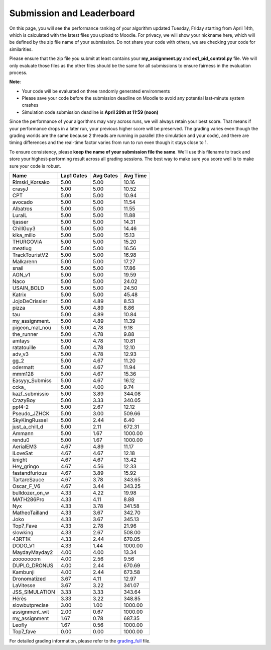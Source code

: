 Submission and Leaderboard
==========================

On this page, you will see the performance ranking of your algorithm updated Tuesday, Friday starting from April 14th, which is calculated with the latest files you upload to Moodle.
For privacy, we will show your nickname here, which will be defined by the zip file name of your submission.
Do not share your code with others, we are checking your code for similarities.

Please ensure that the zip file you submit at least contains your **my_assignment.py** and **ex1_pid_control.py** file. We will only evaluate those files as the other files should be the same for all submissions to ensure fairness in the evaluation process.

**Note**:

- Your code will be evaluated on three randomly generated environments
- Please save your code before the submission deadline on Moodle to avoid any potential last-minute system crashes
- Simulation code submission deadline is **April 29th at 11:59 (noon)**

Since the performance of your algorithms may vary across runs, we will always retain your best score. That means if your performance drops in a later run, your previous higher score will be preserved. The grading varies even though the grading worlds are the same because 2 threads are running in parallel (the simulation and your code), and there are timing differences and the real-time factor varies from run to run even though it stays close to 1.

To ensure consistency, please **keep the name of your submission file the same**. We’ll use this filename to track and store your highest-performing result across all grading sessions. The best way to make sure you score well is to make sure your code is robust.


============== ========== ========= =========
Name           Lap1 Gates Avg Gates  Avg Time
============== ========== ========= =========
Rimski_Korsako      5.00      5.00     10.16
crasyJ              5.00      5.00     10.52
CPT                 5.00      5.00     10.94
avocado             5.00      5.00     11.54
Albatros            5.00      5.00     11.55
LuraIL              5.00      5.00     11.88
tjasser             5.00      5.00     14.31
ChillGuy3           5.00      5.00     14.46
kika_millo          5.00      5.00     15.13
THURGOVIA           5.00      5.00     15.20
meatlug             5.00      5.00     16.56
TrackTouristV2      5.00      5.00     16.98
Malkarenn           5.00      5.00     17.27
snail               5.00      5.00     17.86
AGN_v1              5.00      5.00     19.59
Naco                5.00      5.00     24.02
USAIN_BOLD          5.00      5.00     24.50
Katrix              5.00      5.00     45.48
JojoDeCrissier      5.00      4.89      8.53
pizza               5.00      4.89      8.86
tau                 5.00      4.89     10.84
my_assignment.      5.00      4.89     11.39
pigeon_mal_nou      5.00      4.78      9.18
the_runner          5.00      4.78      9.88
amtays              5.00      4.78     10.81
ratatouille         5.00      4.78     12.10
adv_v3              5.00      4.78     12.93
gg_2                5.00      4.67     11.20
odermatt            5.00      4.67     11.94
mmm128              5.00      4.67     15.36
Easyyy_Submiss      5.00      4.67     16.12
ccka_               5.00      4.00      9.74
kazf_submissio      5.00      3.89    344.08
CrazyBoy            5.00      3.33    340.05
ppf4-2              5.00      2.67     12.12
Pseudo_JZHCK        5.00      3.00    509.66
SkyKingRussel       5.00      2.44      6.40
just_a_chill_d      5.00      2.11    672.31
Ammann              5.00      1.67   1000.00
rendu0              5.00      1.67   1000.00
AerialEM3           4.67      4.89     11.17
iLoveSat            4.67      4.67     12.18
knight              4.67      4.67     13.42
Hey_gringo          4.67      4.56     12.33
fastandfurious      4.67      3.89     15.92
TartareSauce        4.67      3.78    343.65
Oscar_F_V6          4.67      3.44    343.25
bulldozer_on_w      4.33      4.22     19.98
MATH286Pro          4.33      4.11      8.88
Nyx                 4.33      3.78    341.58
MatheoTailland      4.33      3.67    342.70
Joko                4.33      3.67    345.13
Top7_Fave           4.33      2.78     21.96
slowking            4.33      2.67    508.00
43RT1K              4.33      2.44    670.05
DODO_V1             4.33      1.44   1000.00
MaydayMayday2       4.00      4.00     13.34
zooooooom           4.00      2.56      9.56
DUPLO_DRONUS        4.00      2.44    670.69
Kambunji            4.00      2.44    673.58
Dronomatized        3.67      4.11     12.97
LaVitesse           3.67      3.22    341.07
JSS_SIMULATION      3.33      3.33    343.64
Hérès               3.33      3.22    348.85
slowbutprecise      3.00      1.00   1000.00
assignment_wit      2.00      0.67   1000.00
my_assignment       1.67      0.78    687.35
Leofly              1.67      0.56   1000.00
Top7_fave           0.00      0.00   1000.00
============== ========== ========= =========


For detailed grading information, please refer to the `grading_full <https://github.com/lis-epfl/micro-502/blob/main/docs/assignment/grading_full.xlsx?raw=true>`_ file.
